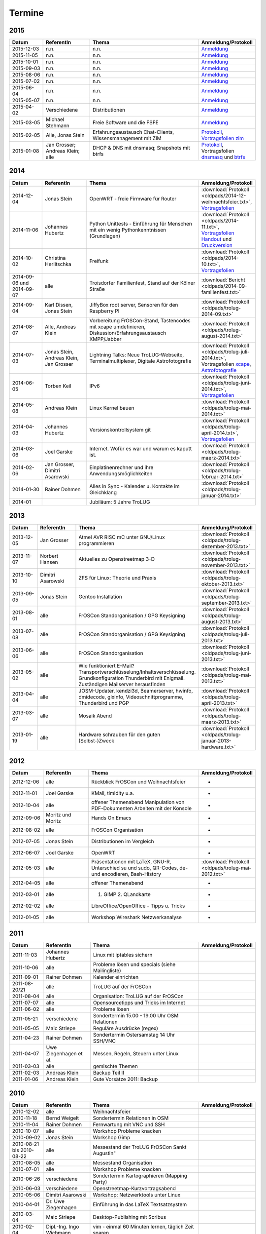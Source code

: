 .. _termine:

Termine
=======


2015
----

.. csv-table::
  :header: "Datum", "ReferentIn", "Thema", "Anmeldung/Protokoll"
  :widths: 15, 20, 50, 15

  "2015-12-03", "n.n.", "n.n.", "`Anmeldung <http://pad.trolug.de/trolug-2015-12>`_"
  "2015-11-05", "n.n.", "n.n.", "`Anmeldung <http://pad.trolug.de/trolug-2015-11>`_"
  "2015-10-01", "n.n.", "n.n.", "`Anmeldung <http://pad.trolug.de/trolug-2015-10>`_"
  "2015-09-03", "n.n.", "n.n.", "`Anmeldung <http://pad.trolug.de/trolug-2015-09>`_"
  "2015-08-06", "n.n.", "n.n.", "`Anmeldung <http://pad.trolug.de/trolug-2015-08>`_"
  "2015-07-02", "n.n.", "n.n.", "`Anmeldung <http://pad.trolug.de/trolug-2015-07>`_"
  "2015-06-04", "n.n.", "n.n.", "`Anmeldung <http://pad.trolug.de/trolug-2015-06>`_"
  "2015-05-07", "n.n.", "n.n.", "`Anmeldung <http://pad.trolug.de/trolug-2015-05>`_"
  "2015-04-02", "Verschiedene", "Distributionen", "`Anmeldung <http://pad.trolug.de/trolug-2015-04>`_"
  "2015-03-05", "Michael Stehmann", "Freie Software und die FSFE", "`Anmeldung <http://pad.trolug.de/trolug-2015-03>`_"
  "2015-02-05", "Alle, Jonas Stein", "Erfahrungsaustausch Chat-Clients, Wissensmanagement mit ZIM", "`Protokoll <http://pad.trolug.de/trolug-2015-02>`_, `Vortragsfolien zim <http://downloads.trolug.de/2015-02-05_trolug_jonas_stein_zim.pdf>`_"
  "2015-01-08", "Jan Grosser; Andreas Klein; alle", "DHCP & DNS mit dnsmasq; Snapshots mit btrfs", "`Protokoll <http://pad.trolug.de/trolug-2015-01>`_, Vortragsfolien `dnsmasq <http://downloads.trolug.de/2015-01-08_trolug_jan_grosser_dnsmasq.pdf>`_ und `btrfs <http://downloads.trolug.de/2015-01-08_trolug_andreas_klein_btrfssnapshots.pdf>`_"
   

2014
----

.. csv-table::
  :header: "Datum", "ReferentIn", "Thema", "Anmeldung/Protokoll"
  :widths: 15, 20, 50, 15
  
  "2014-12-04", "Jonas Stein", "OpenWRT - freie Firmware für Router", ":download:`Protokoll <oldpads/2014-12-weihnachtsfeier.txt>`, `Vortragsfolien <http://downloads.trolug.de/2014-12-04_trolug_jonas_stein_openwrt.pdf>`_"
  "2014-11-06", "Johannes Hubertz", "Python Unittests - Einführung für Menschen mit ein wenig Pythonkenntnissen (Grundlagen)", ":download:`Protokoll <oldpads/2014-11.txt>`, `Vortragsfolien Handout <http://downloads.trolug.de/2014-11-06_trolug_johannes_hubertz_python_unittest_handout.pdf>`_ und `Druckversion <http://downloads.trolug.de/2014-11-06_trolug_johannes_hubertz_python_unittest_print.pdf>`_"
  "2014-10-02", "Christina Herlitschka", "Freifunk", ":download:`Protokoll <oldpads/2014-10.txt>`, `Vortragsfolien <http://downloads.trolug.de/2014-10-02_trolug_christina_herlitschka_freifunk.pdf>`_"
  "2014-09-06 und 2014-09-07", "alle", "Troisdorfer Familienfest, Stand auf der Kölner Straße", ":download:`Bericht <oldpads/2014-09-familienfest.txt>`"
  "2014-09-04", "Karl Dissen, Jonas Stein", "JiffyBox root server, Sensoren für den Raspberry PI", ":download:`Protokoll <oldpads/trolug-2014-09.txt>`"
  "2014-08-07", "Alle, Andreas Klein", "Vorbereitung FrOSCon-Stand, Tastencodes mit xcape umdefinieren, Diskussion/Erfahrungsaustausch XMPP/Jabber", ":download:`Protokoll <oldpads/trolug-august-2014.txt>`"
  "2014-07-03", "Jonas Stein, Andreas Klein, Jan Grosser", "Lightning Talks: Neue TroLUG-Webseite, Terminalmultiplexer, Digitale Astrofotografie", ":download:`Protokoll <oldpads/trolug-juli-2014.txt>`, Vortragsfolien `xcape <http://downloads.trolug.de/2014-07-03_trolug_andreas_klein_xcape_HowTo.pdf>`_, `Astrofotografie <http://downloads.trolug.de/2014-07-03_trolug_jan_grosser_sternfeldaufnahmen.pdf>`_"
  "2014-06-05", "Torben Keil", "IPv6", ":download:`Protokoll <oldpads/trolug-juni-2014.txt>`, `Vortragsfolien <http://downloads.trolug.de/2014-06-05_trolug_torben_keil_ipv6.pdf>`_"
  "2014-05-08", "Andreas Klein", "Linux Kernel bauen", ":download:`Protokoll <oldpads/trolug-mai-2014.txt>`"
  "2014-04-03", "Johannes Hubertz", "Versionskontrollsystem git", ":download:`Protokoll <oldpads/trolug-april-2014.txt>`, `Vortragsfolien <http://downloads.trolug.de/2014-04-03_trolug_johannes_hubertz_git.pdf>`_"
  "2014-03-06", "Joel Garske", "Internet. Wofür es war und warum es kaputt ist.", ":download:`Protokoll <oldpads/trolug-maerz-2014.txt>`"
  "2014-02-06", "Jan Grosser, Dimitri Asarowski", "Einplatinenrechner und ihre Anwendungsmöglichkeiten", ":download:`Protokoll <oldpads/trolug-februar-2014.txt>`"
  "2014-01-30", "Rainer Dohmen", "Alles in Sync - Kalender u. Kontakte im Gleichklang", ":download:`Protokoll <oldpads/trolug-januar-2014.txt>`"
  "2014-01", " ", "Jubiläum: 5 Jahre TroLUG", ""
  

2013
----

.. csv-table::
  :header: "Datum", "ReferentIn", "Thema", "Anmeldung/Protokoll"
  :widths: 15, 20, 50, 15
  
  "2013-12-05", "Jan Grosser", "Atmel AVR RISC mC unter GNU/Linux programmieren", ":download:`Protokoll <oldpads/trolug-dezember-2013.txt>`"
  "2013-11-07", "Norbert Hansen", "Aktuelles zu Openstreetmap 3-D", ":download:`Protokoll <oldpads/trolug-november-2013.txt>`"
  "2013-10-10", "Dimitri Asarowski", "ZFS für Linux: Theorie und Praxis", ":download:`Protokoll <oldpads/trolug-oktober-2013.txt>`"
  "2013-09-05", "Jonas Stein", "Gentoo Installation", ":download:`Protokoll <oldpads/trolug-september-2013.txt>`"
  "2013-08-01", "alle", "FrOSCon Standorganisation / GPG Keysigning", ":download:`Protokoll <oldpads/trolug-august-2013.txt>`"
  "2013-07-08", "alle", "FrOSCon Standorganisation / GPG Keysigning", ":download:`Protokoll <oldpads/trolug-juli-2013.txt>`"
  "2013-06-06", "alle", "FrOSCon Standorganisation", ":download:`Protokoll <oldpads/trolug-juni-2013.txt>`"
  "2013-05-02", "alle", "Wie funktioniert E-Mail? Transportverschlüsselung/Inhaltsverschlüsselung. Grundkonfiguration Thunderbird mit Enigmail. Zuständigen Mailserver herausfinden", ":download:`Protokoll <oldpads/trolug-mai-2013.txt>`"
  "2013-04-04", "alle", "JOSM-Updater, kendzi3d, Beamerserver, hwinfo, dmidecode, glxinfo, Videoschnittprogramme, Thunderbird und PGP", ":download:`Protokoll <oldpads/trolug-april-2013.txt>`"
  "2013-03-07", "alle", "Mosaik Abend", ":download:`Protokoll <oldpads/trolug-maerz-2013.txt>`"
  "2013-01-19", "alle", "Hardware schrauben für den guten (Selbst-)Zweck", ":download:`Protokoll <oldpads/trolug-januar-2013-hardware.txt>`"


2012
----

.. csv-table::
  :header: "Datum", "ReferentIn", "Thema", "Anmeldung/Protokoll"
  :widths: 15, 20, 50, 15

  "2012-12-06", "alle", "Rückblick FrOSCon und Weihnachtsfeier", "-"
  "2012-11-01", "Joel Garske", "KMail, timidity u.a.", "-"
  "2012-10-04", "alle", "offener Themenabend Manipulation von PDF-Dokumenten Arbeiten mit der Konsole", "-"
  "2012-09-06", "Moritz und Moritz", "Hands On Emacs", "-"
  "2012-08-02", "alle", "FrOSCon Organisation", "-"
  "2012-07-05", "Jonas Stein", "Distributionen im Vergleich", "-"
  "2012-06-07", "Joel Garske", "OpenWRT", "-"
  "2012-05-03", "alle", "Präsentationen mit LaTeX, GNU-R, Unterschied su und sudo, QR-Codes, de- und encodieren, Bash-History", ":download:`Protokoll <oldpads/trolug-mai-2012.txt>`"
  "2012-04-05", "alle", "offener Themenabend", "-"
  "2012-03-01", "alle", "1. GIMP 2. QLandkarte", "-"
  "2012-02-02", "alle", "LibreOffice/OpenOffice - Tipps u. Tricks", "-"
  "2012-01-05", "alle", "Workshop Wireshark Netzwerkanalyse", "-"


2011
----

.. csv-table::
  :header: "Datum", "ReferentIn", "Thema", "Anmeldung/Protokoll"
  :widths: 15, 20, 50, 15

  "2011-11-03", "Johannes Hubertz",  "Linux mit iptables sichern",  " "	
  "2011-10-06", "alle", "Probleme lösen und specials (siehe Mailingliste)", " " 
  "2011-09-01", "Rainer Dohmen", "Kalender einrichten", " "
  "2011-08-20/21", "alle", "TroLUG auf der FrOSCon", " "
  "2011-08-04", "alle", "Organisation: TroLUG auf der FrOSCon", " "
  "2011-07-07", "alle", "Opensourcetipps und Tricks im Internet", " "
  "2011-06-02", "alle", "Probleme lösen", " "
  "2011-05-21", "verschiedene", "Sondertermin 15.00 - 19.00 Uhr OSM Relationen", " "
  "2011-05-05", "Maic Striepe", "Reguläre Ausdrücke (regex)", " "
  "2011-04-23", "Rainer Dohmen", "Sondertermin Ostersamstag 14 Uhr SSH/VNC", " "	
  "2011-04-07", "Uwe Ziegenhagen et al.", "Messen, Regeln, Steuern unter Linux", " " 	
  "2011-03-03", "alle", "gemischte Themen", " " 	
  "2011-02-03", "Andreas Klein", "Backup Teil II", " "
  "2011-01-06", "Andreas Klein", "Gute Vorsätze 2011: Backup", " "


2010
----
.. csv-table::
  :header: "Datum", "ReferentIn", "Thema", "Anmeldung/Protokoll"
  :widths: 15, 20, 50, 15


  "2010-12-02", "alle", "Weihnachtsfeier", " "
  "2010-11-18", "Bernd Weigelt", "Sondertermin Relationen in OSM", " "
  "2010-11-04", "Rainer Dohmen", "Fernwartung mit VNC und SSH", " "
  "2010-10-07", "alle",	"Workshop Probleme knacken", " "
  "2010-09-02", "Jonas Stein", "Workshop Gimp", " "
  "2010-08-21 bis 2010-08-22", 	"alle", Messestand der TroLUG 	FrOSCon Sankt Augustin", " "
  "2010-08-05", "alle", "Messestand Organisation", " "
  "2010-07-01", "alle",	"Workshop Probleme knacken", " "
  "2010-06-26", "verschiedene", "Sondertermin Kartographieren (Mapping Party)", " "
  "2010-06-03", "verschiedene", "Openstreetmap-Kurzvortragsabend", " "
  "2010-05-06", "Dimitri Asarowski", "Workshop: Netzwerktools unter Linux", " "
  "2010-04-01", "Dr. Uwe Ziegenhagen", "Einführung in das LaTeX Textsatzsystem", " "
  "2010-03-04", "Maic Striepe", "Desktop-Publishing mit Scribus", " "
  "2010-02-04", "Dipl.-Ing. Ingo Wichmann", "vim - einmal 60 Minuten lernen, täglich Zeit sparen", " "
  "2010-01-23", "OSM-Gruppe Bonn", "Sondertermin! Mappingparty Openstreetmap", " "
  "2010-01-07", "Stephan Bialonski", "Freie Stadtpläne selbst erstellen und kreativ nutzen mit Openstreetmap", " "


2009
----

.. csv-table::
  :header: "Datum", "ReferentIn", "Thema", "Anmeldung/Protokoll"
  :widths: 15, 20, 50, 15


  "2009-12-03", "Norbert Hansen", "KMyMoney freies Homebanking", " "
  "2009-12-03", "Jonas Stein", "Homebanking unter Linux mit Moneyplex, Weihnachts-Gewinnspiel", " "
  "2009-11-05", "Andreas Klein", "Tipps und Tricks zur E-Mail-Migration nach und innerhalb von Linux", " "
  "2009-10-01", "Frank Böhm", "Bash Workshop 3", " "
  "2009-09-06", "Alle", "1030-1800 Uhr Stand am Willhelm-Hamacher-Platz", " "
  "2009-09-03", "Jonas Stein", "Workshop: Einladungen gestalten mit Inkscape", " "
  "2009-08-06", "Jonas Stein", "Workshop: VirtualBox - Virtuelles System in 5 Minuten", " "
  "2009-08-06", "Frank Böhm", "QEMU vs. VirtualBox", " "
  "2009-07-02", "Jonas Stein", "Eastereggs und Spaß unter Linux", " "
  "2009-07-02", "Frank Böhm", "Workshop: Bootfähigen USB-Stick erstellen II.", " "
  "2009-06-04", "Frank Böhm", "Workshop: Bootfähigen USB-Stick erstellen I.", " "
  "2009-06-04", "Teresa Mayer", "Erste Schritte - Linux für Umsteiger", " "
  "2009-05-07", "Frank Böhm", "Bash Workshop", " "
  "2009-04-02", "Frank Böhm", "Bash - Lego fuer Erwachsene", " "
  "2009-03-05", "Malte Legenhausen", "Einführung in die Programmiersprache Python", " "
  "2009-02-04", "Matthias Mayer",  "Desktop einrichten, aktuelle Grafiktoys und Gimmicks", " "
  "2009-01-07", "Jonas Stein", "Emacs - Schnelleinstieg und interessante Anwendungen. Erstes Treffen der TroLUG", " "

